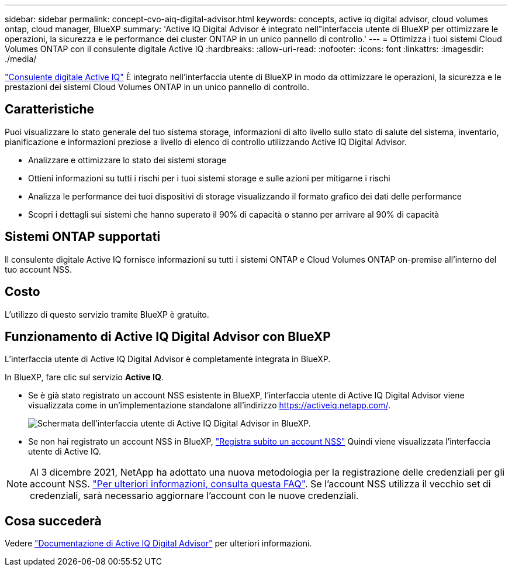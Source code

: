---
sidebar: sidebar 
permalink: concept-cvo-aiq-digital-advisor.html 
keywords: concepts, active iq digital advisor, cloud volumes ontap, cloud manager, BlueXP 
summary: 'Active IQ Digital Advisor è integrato nell"interfaccia utente di BlueXP per ottimizzare le operazioni, la sicurezza e le performance dei cluster ONTAP in un unico pannello di controllo.' 
---
= Ottimizza i tuoi sistemi Cloud Volumes ONTAP con il consulente digitale Active IQ
:hardbreaks:
:allow-uri-read: 
:nofooter: 
:icons: font
:linkattrs: 
:imagesdir: ./media/


[role="lead"]
https://www.netapp.com/services/support/active-iq/["Consulente digitale Active IQ"] È integrato nell'interfaccia utente di BlueXP in modo da ottimizzare le operazioni, la sicurezza e le prestazioni dei sistemi Cloud Volumes ONTAP in un unico pannello di controllo.



== Caratteristiche

Puoi visualizzare lo stato generale del tuo sistema storage, informazioni di alto livello sullo stato di salute del sistema, inventario, pianificazione e informazioni preziose a livello di elenco di controllo utilizzando Active IQ Digital Advisor.

* Analizzare e ottimizzare lo stato dei sistemi storage
* Ottieni informazioni su tutti i rischi per i tuoi sistemi storage e sulle azioni per mitigarne i rischi
* Analizza le performance dei tuoi dispositivi di storage visualizzando il formato grafico dei dati delle performance
* Scopri i dettagli sui sistemi che hanno superato il 90% di capacità o stanno per arrivare al 90% di capacità




== Sistemi ONTAP supportati

Il consulente digitale Active IQ fornisce informazioni su tutti i sistemi ONTAP e Cloud Volumes ONTAP on-premise all'interno del tuo account NSS.



== Costo

L'utilizzo di questo servizio tramite BlueXP è gratuito.



== Funzionamento di Active IQ Digital Advisor con BlueXP

L'interfaccia utente di Active IQ Digital Advisor è completamente integrata in BlueXP.

In BlueXP, fare clic sul servizio *Active IQ*.

* Se è già stato registrato un account NSS esistente in BlueXP, l'interfaccia utente di Active IQ Digital Advisor viene visualizzata come in un'implementazione standalone all'indirizzo https://activeiq.netapp.com/[].
+
image:screenshot_aiq_digital_advisor.png["Schermata dell'interfaccia utente di Active IQ Digital Advisor in BlueXP."]

* Se non hai registrato un account NSS in BlueXP, https://docs.netapp.com/us-en/cloud-manager-setup-admin/task-adding-nss-accounts.html["Registra subito un account NSS"^] Quindi viene visualizzata l'interfaccia utente di Active IQ.



NOTE: Al 3 dicembre 2021, NetApp ha adottato una nuova metodologia per la registrazione delle credenziali per gli account NSS. https://kb.netapp.com/Advice_and_Troubleshooting/Miscellaneous/FAQs_for_NetApp_adoption_of_MS_Azure_AD_B2C_for_login["Per ulteriori informazioni, consulta questa FAQ"]. Se l'account NSS utilizza il vecchio set di credenziali, sarà necessario aggiornare l'account con le nuove credenziali.



== Cosa succederà

Vedere https://docs.netapp.com/us-en/active-iq/index.html["Documentazione di Active IQ Digital Advisor"] per ulteriori informazioni.
